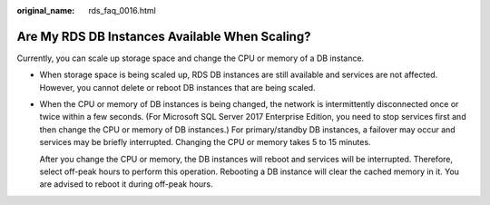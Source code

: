 :original_name: rds_faq_0016.html

.. _rds_faq_0016:

Are My RDS DB Instances Available When Scaling?
===============================================

Currently, you can scale up storage space and change the CPU or memory of a DB instance.

-  When storage space is being scaled up, RDS DB instances are still available and services are not affected. However, you cannot delete or reboot DB instances that are being scaled.

-  When the CPU or memory of DB instances is being changed, the network is intermittently disconnected once or twice within a few seconds. (For Microsoft SQL Server 2017 Enterprise Edition, you need to stop services first and then change the CPU or memory of DB instances.) For primary/standby DB instances, a failover may occur and services may be briefly interrupted. Changing the CPU or memory takes 5 to 15 minutes.

   After you change the CPU or memory, the DB instances will reboot and services will be interrupted. Therefore, select off-peak hours to perform this operation. Rebooting a DB instance will clear the cached memory in it. You are advised to reboot it during off-peak hours.
